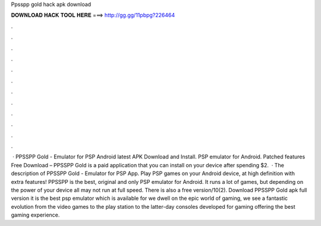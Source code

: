 Ppsspp gold hack apk download

𝐃𝐎𝐖𝐍𝐋𝐎𝐀𝐃 𝐇𝐀𝐂𝐊 𝐓𝐎𝐎𝐋 𝐇𝐄𝐑𝐄 ===> http://gg.gg/11pbpg?226464

.

.

.

.

.

.

.

.

.

.

.

.

 · PPSSPP Gold - Emulator for PSP Android latest APK Download and Install. PSP emulator for Android. Patched features Free Download – PPSSPP Gold is a paid application that you can install on your device after spending $2.  · The description of PPSSPP Gold - Emulator for PSP App. Play PSP games on your Android device, at high definition with extra features! PPSSPP is the best, original and only PSP emulator for Android. It runs a lot of games, but depending on the power of your device all may not run at full speed. There is also a free version/10(2). Download PPSSPP Gold apk full version it is the best psp emulator which is available for  we dwell on the epic world of gaming, we see a fantastic evolution from the video games to the play station to the latter-day consoles developed for gaming offering the best gaming experience.